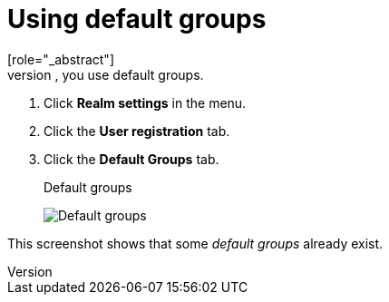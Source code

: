 [id="proc-specifying-default-groups_{context}"]

= Using default groups
[role="_abstract"]
To automatically assign group membership to any users who is created or who is imported through <<_identity_broker, Identity Brokering>>, you use default groups.

. Click *Realm settings* in the menu.
. Click the *User registration* tab.
. Click the *Default Groups* tab.
+
.Default groups
image:images/default-groups.png[Default groups]

This screenshot shows that some _default groups_ already exist.
